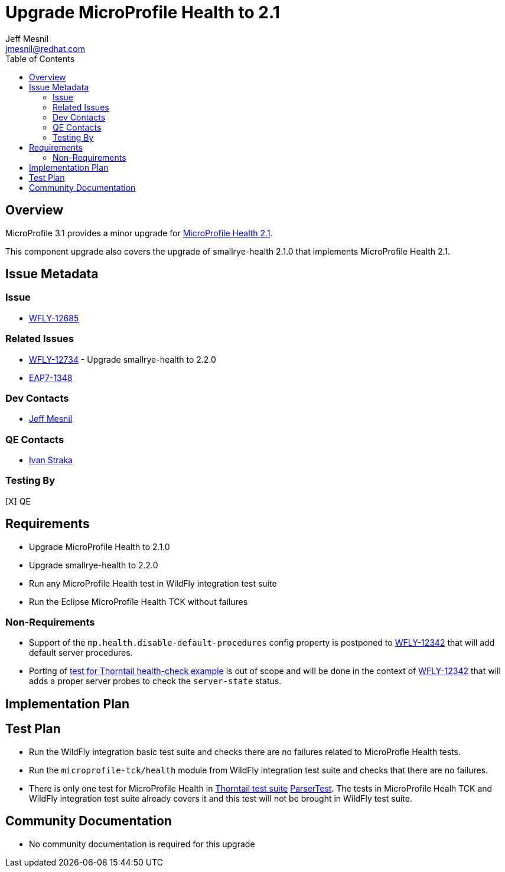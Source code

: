 = Upgrade MicroProfile Health to 2.1
:author:            Jeff Mesnil
:email:             jmesnil@redhat.com
:toc:               left
:icons:             font
:keywords:          microprofile,health,observability
:idprefix:
:idseparator:       -

== Overview


MicroProfile 3.1 provides a minor upgrade for https://github.com/eclipse/microprofile-health/releases/tag/2.1[MicroProfile Health 2.1].

This component upgrade also covers the upgrade of smallrye-health 2.1.0 that implements MicroProfile Health 2.1.

== Issue Metadata

=== Issue

* https://issues.jboss.org/browse/WFLY-12685[WFLY-12685]

=== Related Issues

* https://issues.jboss.org/browse/WFLY-12734[WFLY-12734] - Upgrade smallrye-health to 2.2.0
* https://issues.jboss.org/browse/EAP7-1348[EAP7-1348]

=== Dev Contacts

* mailto:{email}[{author}]

=== QE Contacts

* mailto:istraka@redhat.com[Ivan Straka]

=== Testing By

[X] QE

== Requirements

* Upgrade MicroProfile Health to 2.1.0
* Upgrade smallrye-health to 2.2.0
* Run any MicroProfile Health test in WildFly integration test suite
* Run the Eclipse MicroProfile Health TCK without failures

=== Non-Requirements

* Support of the `mp.health.disable-default-procedures` config property is postponed to https://issues.jboss.org/browse/WFLY-12342[WFLY-12342] that will add default server procedures.
* Porting of https://github.com/thorntail-examples/health-check/blob/f164faa787d4adb616424116a1ec84a1f28b30eb/src/main/java/io/thorntail/example/HealthChecks.java#L31[test for Thorntail health-check example] is out of scope and will be done in the context of https://issues.jboss.org/browse/WFLY-12342[WFLY-12342] that will adds a proper server probes to check the `server-state` status.

== Implementation Plan

== Test Plan

* Run the WildFly integration basic test suite and checks there are no failures related to MicroProfle Health tests.
* Run the `microprofile-tck/health` module from WildFly integration test suite and checks that there are no failures.
* There is only one test for MicroProfile Health in https://github.com/thorntail/thorntail/tree/master/testsuite[Thorntail test suite] https://github.com/thorntail/thorntail/blob/master/fractions/microprofile/microprofile-health/src/test/java/org/wildfly/swarm/health/ParserTest.java[ParserTest]. The tests in MicroProfile Healh TCK and WildFly integration test suite already covers it and this test will not be brought in WildFly test suite.

== Community Documentation

* No community documentation is required for this upgrade
